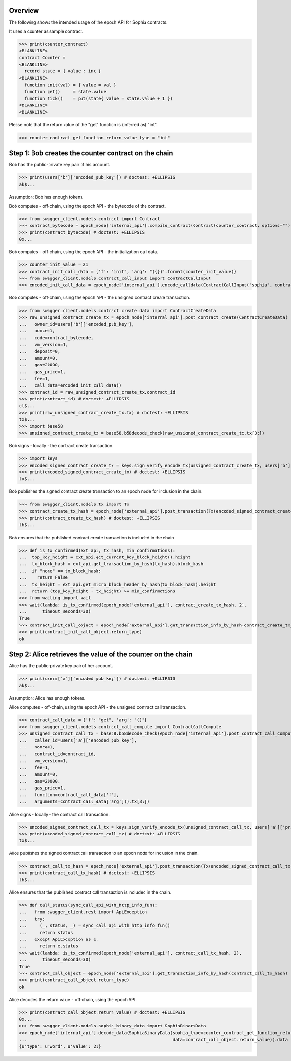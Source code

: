 Overview
========

The following shows the intended usage of the epoch API for Sophia contracts.

It uses a counter as sample contract.

>>> print(counter_contract)
<BLANKLINE>
contract Counter =
<BLANKLINE>
  record state = { value : int }
<BLANKLINE>
  function init(val) = { value = val }
  function get()     = state.value
  function tick()    = put(state{ value = state.value + 1 })
<BLANKLINE>
<BLANKLINE>

Please note that the return value of the "get" function is (inferred as) "int".

>>> counter_contract_get_function_return_value_type = "int"

Step 1: Bob creates the counter contract on the chain
=====================================================

Bob has the public-private key pair of his account.

>>> print(users['b']['encoded_pub_key']) # doctest: +ELLIPSIS
ak$...

Assumption: Bob has enough tokens.

Bob computes - off-chain, using the epoch API - the bytecode of the contract.

>>> from swagger_client.models.contract import Contract
>>> contract_bytecode = epoch_node['internal_api'].compile_contract(Contract(counter_contract, options="")).bytecode
>>> print(contract_bytecode) # doctest: +ELLIPSIS
0x...

Bob computes - off-chain, using the epoch API - the initialization call data.

>>> counter_init_value = 21
>>> contract_init_call_data = {'f': "init", 'arg': "({})".format(counter_init_value)}
>>> from swagger_client.models.contract_call_input import ContractCallInput
>>> encoded_init_call_data = epoch_node['internal_api'].encode_calldata(ContractCallInput("sophia", contract_bytecode, contract_init_call_data['f'], contract_init_call_data['arg'])).calldata

Bob computes - off-chain, using the epoch API - the unsigned contract create transaction.

>>> from swagger_client.models.contract_create_data import ContractCreateData
>>> raw_unsigned_contract_create_tx = epoch_node['internal_api'].post_contract_create(ContractCreateData(
...   owner_id=users['b']['encoded_pub_key'],
...   nonce=1,
...   code=contract_bytecode,
...   vm_version=1,
...   deposit=0,
...   amount=0,
...   gas=20000,
...   gas_price=1,
...   fee=1,
...   call_data=encoded_init_call_data))
>>> contract_id = raw_unsigned_contract_create_tx.contract_id
>>> print(contract_id) # doctest: +ELLIPSIS
ct$...
>>> print(raw_unsigned_contract_create_tx.tx) # doctest: +ELLIPSIS
tx$...
>>> import base58
>>> unsigned_contract_create_tx = base58.b58decode_check(raw_unsigned_contract_create_tx.tx[3:])

Bob signs - locally - the contract create transaction.

>>> import keys
>>> encoded_signed_contract_create_tx = keys.sign_verify_encode_tx(unsigned_contract_create_tx, users['b']['priv_key'], users['b']['pub_key'])
>>> print(encoded_signed_contract_create_tx) # doctest: +ELLIPSIS
tx$...

Bob publishes the signed contract create transaction to an epoch node for inclusion in the chain.

>>> from swagger_client.models.tx import Tx
>>> contract_create_tx_hash = epoch_node['external_api'].post_transaction(Tx(encoded_signed_contract_create_tx)).tx_hash
>>> print(contract_create_tx_hash) # doctest: +ELLIPSIS
th$...

Bob ensures that the published contract create transaction is included in the chain.

>>> def is_tx_confirmed(ext_api, tx_hash, min_confirmations):
...  top_key_height = ext_api.get_current_key_block_height().height
...  tx_block_hash = ext_api.get_transaction_by_hash(tx_hash).block_hash
...  if "none" == tx_block_hash:
...    return False
...  tx_height = ext_api.get_micro_block_header_by_hash(tx_block_hash).height
...  return (top_key_height - tx_height) >= min_confirmations
>>> from waiting import wait
>>> wait(lambda: is_tx_confirmed(epoch_node['external_api'], contract_create_tx_hash, 2),
...      timeout_seconds=30)
True
>>> contract_init_call_object = epoch_node['external_api'].get_transaction_info_by_hash(contract_create_tx_hash)
>>> print(contract_init_call_object.return_type)
ok

Step 2: Alice retrieves the value of the counter on the chain
=============================================================

Alice has the public-private key pair of her account.

>>> print(users['a']['encoded_pub_key']) # doctest: +ELLIPSIS
ak$...

Assumption: Alice has enough tokens.

Alice computes - off-chain, using the epoch API - the unsigned contract call transaction.

>>> contract_call_data = {'f': "get", 'arg': "()"}
>>> from swagger_client.models.contract_call_compute import ContractCallCompute
>>> unsigned_contract_call_tx = base58.b58decode_check(epoch_node['internal_api'].post_contract_call_compute(ContractCallCompute(
...   caller_id=users['a']['encoded_pub_key'],
...   nonce=1,
...   contract_id=contract_id,
...   vm_version=1,
...   fee=1,
...   amount=0,
...   gas=20000,
...   gas_price=1,
...   function=contract_call_data['f'],
...   arguments=contract_call_data['arg'])).tx[3:])

Alice signs - locally - the contract call transaction.

>>> encoded_signed_contract_call_tx = keys.sign_verify_encode_tx(unsigned_contract_call_tx, users['a']['priv_key'], users['a']['pub_key'])
>>> print(encoded_signed_contract_call_tx) # doctest: +ELLIPSIS
tx$...

Alice publishes the signed contract call transaction to an epoch node for inclusion in the chain.

>>> contract_call_tx_hash = epoch_node['external_api'].post_transaction(Tx(encoded_signed_contract_call_tx)).tx_hash
>>> print(contract_call_tx_hash) # doctest: +ELLIPSIS
th$...

Alice ensures that the published contract call transaction is included in the chain.

>>> def call_status(sync_call_api_with_http_info_fun):
...   from swagger_client.rest import ApiException
...   try:
...     (_, status, _) = sync_call_api_with_http_info_fun()
...     return status
...   except ApiException as e:
...     return e.status
>>> wait(lambda: is_tx_confirmed(epoch_node['external_api'], contract_call_tx_hash, 2),
...      timeout_seconds=30)
True
>>> contract_call_object = epoch_node['external_api'].get_transaction_info_by_hash(contract_call_tx_hash)
>>> print(contract_call_object.return_type)
ok

Alice decodes the return value - off-chain, using the epoch API.

>>> print(contract_call_object.return_value) # doctest: +ELLIPSIS
0x...
>>> from swagger_client.models.sophia_binary_data import SophiaBinaryData
>>> epoch_node['internal_api'].decode_data(SophiaBinaryData(sophia_type=counter_contract_get_function_return_value_type,
...                                                         data=contract_call_object.return_value)).data
{u'type': u'word', u'value': 21}
